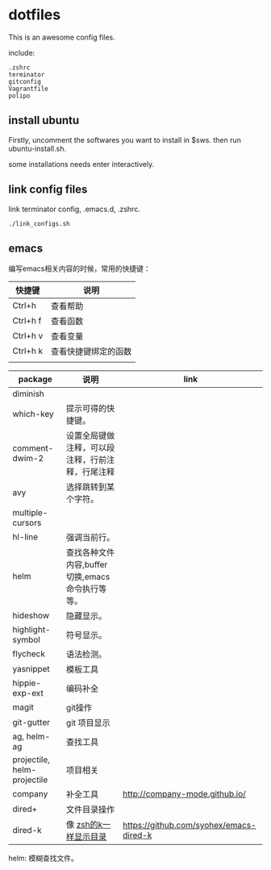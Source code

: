 * dotfiles

This is an awesome config files.

include:

#+BEGIN_SRC text
  .zshrc
  terminator
  gitconfig
  Vagrantfile
  polipo
#+END_SRC

** install ubuntu 
   Firstly, uncomment the softwares you want to install in $sws. then run ubuntu-install.sh.

   some installations needs enter interactively.

** link config files 

link terminator config, .emacs.d, .zshrc. 
#+BEGIN_SRC shell
./link_configs.sh
#+END_SRC


** emacs

编写emacs相关内容的时候，常用的快捷键：

   | 快捷键   | 说明                 |
   |----------+----------------------|
   | Ctrl+h   | 查看帮助             |
   | Ctrl+h f | 查看函数             |
   | Ctrl+h v | 查看变量             |
   | Ctrl+h k | 查看快捷键绑定的函数 |
   |          |                      |

   | package                     | 说明                                             | link                                    |
   |-----------------------------+--------------------------------------------------+-----------------------------------------|
   | diminish                    |                                                  |                                         |
   | which-key                   | 提示可得的快捷键。                               |                                         |
   | comment-dwim-2              | 设置全局键做注释，可以段注释，行前注释，行尾注释 |                                         |
   | avy                         | 选择跳转到某个字符。                             |                                         |
   | multiple-cursors            |                                                  |                                         |
   | hl-line                     | 强调当前行。                                     |                                         |
   | helm                        | 查找各种文件内容,buffer切换,emacs命令执行等等。  |                                         |
   | hideshow                    | 隐藏显示。                                       |                                         |
   | highlight-symbol            | 符号显示。                                       |                                         |
   | flycheck                    | 语法检测。                                       |                                         |
   | yasnippet                   | 模板工具                                         |                                         |
   | hippie-exp-ext              | 编码补全                                         |                                         |
   | magit                       | git操作                                          |                                         |
   | git-gutter                  | git 项目显示                                     |                                         |
   | ag, helm-ag                 | 查找工具                                         |                                         |
   | projectile, helm-projectile | 项目相关                                         |                                         |
   | company                     | 补全工具                                         | http://company-mode.github.io/          |
   | dired+                      | 文件目录操作                                     |                                         |
   | dired-k                     | 像 [[https://github.com/supercrabtree/k][zsh的k一样显示目录]]                            | https://github.com/syohex/emacs-dired-k |

helm: 模糊查找文件。
